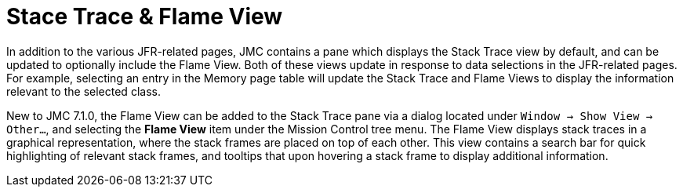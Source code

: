 [id="jmc-stack-trace"]
= Stace Trace & Flame View

In addition to the various JFR-related pages, JMC contains a pane which displays the Stack Trace view by default, and can be updated to optionally include the Flame View. Both of these views update in response to data selections in the JFR-related pages. For example, selecting an entry in the Memory page table will update the Stack Trace and Flame Views to display the information relevant to the selected class.

New to JMC 7.1.0, the Flame View can be added to the Stack Trace pane via a dialog located under `Window -> Show View -> Other...`, and selecting the *Flame View* item under the Mission Control tree menu. The Flame View displays stack traces in a graphical representation, where the stack frames are placed on top of each other. This view contains a search bar for quick highlighting of relevant stack frames, and tooltips that upon hovering a stack frame to display additional information.
